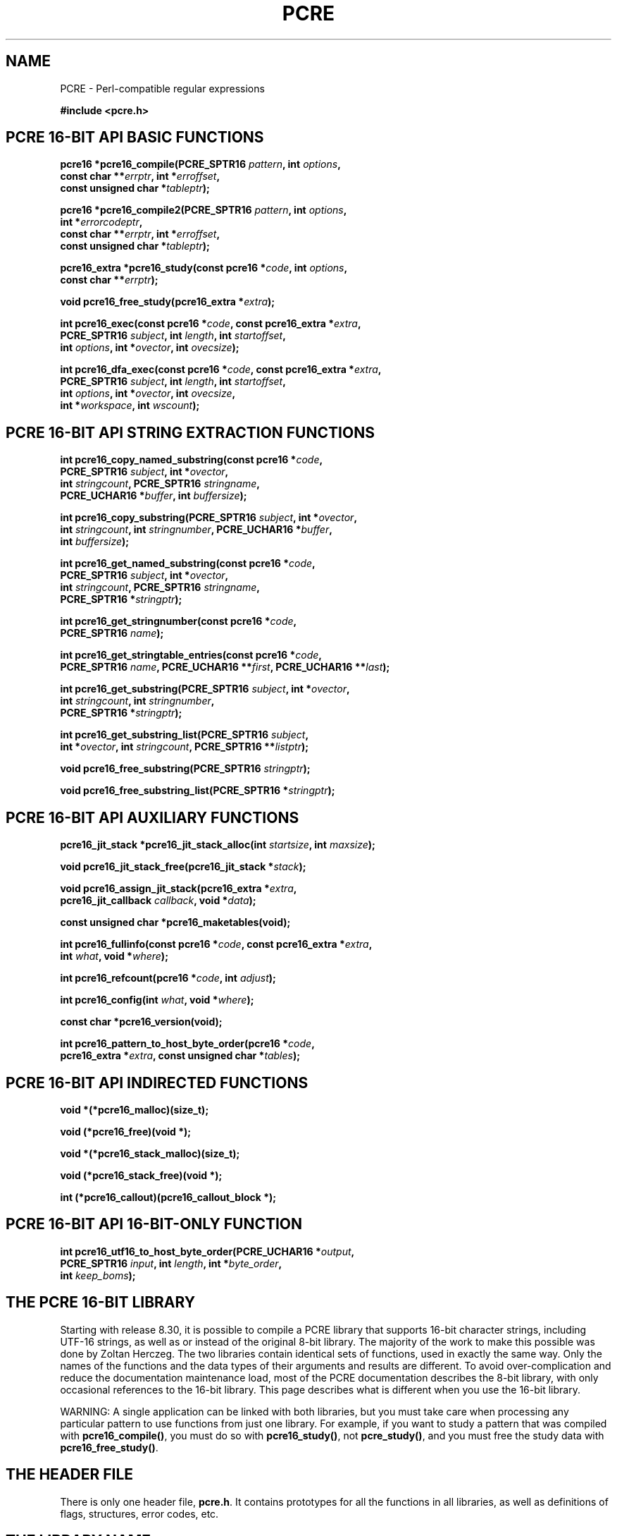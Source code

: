 '\" te
.TH PCRE 3 "12 May 2013" "PCRE 8.33"
.SH NAME
PCRE - Perl-compatible regular expressions
.sp
.B #include <pcre.h>
.
.
.SH "PCRE 16-BIT API BASIC FUNCTIONS"
.rs
.sp
.nf
.B pcre16 *pcre16_compile(PCRE_SPTR16 \fIpattern\fP, int \fIoptions\fP,
.B "     const char **\fIerrptr\fP, int *\fIerroffset\fP,"
.B "     const unsigned char *\fItableptr\fP);"
.sp
.B pcre16 *pcre16_compile2(PCRE_SPTR16 \fIpattern\fP, int \fIoptions\fP,
.B "     int *\fIerrorcodeptr\fP,"
.B "     const char **\fIerrptr\fP, int *\fIerroffset\fP,"
.B "     const unsigned char *\fItableptr\fP);"
.sp
.B pcre16_extra *pcre16_study(const pcre16 *\fIcode\fP, int \fIoptions\fP,
.B "     const char **\fIerrptr\fP);"
.sp
.B void pcre16_free_study(pcre16_extra *\fIextra\fP);
.sp
.B int pcre16_exec(const pcre16 *\fIcode\fP, "const pcre16_extra *\fIextra\fP,"
.B "     PCRE_SPTR16 \fIsubject\fP, int \fIlength\fP, int \fIstartoffset\fP,"
.B "     int \fIoptions\fP, int *\fIovector\fP, int \fIovecsize\fP);"
.sp
.B int pcre16_dfa_exec(const pcre16 *\fIcode\fP, "const pcre16_extra *\fIextra\fP,"
.B "     PCRE_SPTR16 \fIsubject\fP, int \fIlength\fP, int \fIstartoffset\fP,"
.B "     int \fIoptions\fP, int *\fIovector\fP, int \fIovecsize\fP,"
.B "     int *\fIworkspace\fP, int \fIwscount\fP);"
.fi
.
.
.SH "PCRE 16-BIT API STRING EXTRACTION FUNCTIONS"
.rs
.sp
.nf
.B int pcre16_copy_named_substring(const pcre16 *\fIcode\fP,
.B "     PCRE_SPTR16 \fIsubject\fP, int *\fIovector\fP,"
.B "     int \fIstringcount\fP, PCRE_SPTR16 \fIstringname\fP,"
.B "     PCRE_UCHAR16 *\fIbuffer\fP, int \fIbuffersize\fP);"
.sp
.B int pcre16_copy_substring(PCRE_SPTR16 \fIsubject\fP, int *\fIovector\fP,
.B "     int \fIstringcount\fP, int \fIstringnumber\fP, PCRE_UCHAR16 *\fIbuffer\fP,"
.B "     int \fIbuffersize\fP);"
.sp
.B int pcre16_get_named_substring(const pcre16 *\fIcode\fP,
.B "     PCRE_SPTR16 \fIsubject\fP, int *\fIovector\fP,"
.B "     int \fIstringcount\fP, PCRE_SPTR16 \fIstringname\fP,"
.B "     PCRE_SPTR16 *\fIstringptr\fP);"
.sp
.B int pcre16_get_stringnumber(const pcre16 *\fIcode\fP,
.B "     PCRE_SPTR16 \fIname\fP);
.sp
.B int pcre16_get_stringtable_entries(const pcre16 *\fIcode\fP,
.B "     PCRE_SPTR16 \fIname\fP, PCRE_UCHAR16 **\fIfirst\fP, PCRE_UCHAR16 **\fIlast\fP);"
.sp
.B int pcre16_get_substring(PCRE_SPTR16 \fIsubject\fP, int *\fIovector\fP,
.B "     int \fIstringcount\fP, int \fIstringnumber\fP,"
.B "     PCRE_SPTR16 *\fIstringptr\fP);"
.sp
.B int pcre16_get_substring_list(PCRE_SPTR16 \fIsubject\fP,
.B "     int *\fIovector\fP, int \fIstringcount\fP, PCRE_SPTR16 **\fIlistptr\fP);"
.sp
.B void pcre16_free_substring(PCRE_SPTR16 \fIstringptr\fP);
.sp
.B void pcre16_free_substring_list(PCRE_SPTR16 *\fIstringptr\fP);
.fi
.
.
.SH "PCRE 16-BIT API AUXILIARY FUNCTIONS"
.rs
.sp
.nf
.B pcre16_jit_stack *pcre16_jit_stack_alloc(int \fIstartsize\fP, int \fImaxsize\fP);
.sp
.B void pcre16_jit_stack_free(pcre16_jit_stack *\fIstack\fP);
.sp
.B void pcre16_assign_jit_stack(pcre16_extra *\fIextra\fP,
.B "     pcre16_jit_callback \fIcallback\fP, void *\fIdata\fP);"
.sp
.B const unsigned char *pcre16_maketables(void);
.sp
.B int pcre16_fullinfo(const pcre16 *\fIcode\fP, "const pcre16_extra *\fIextra\fP,"
.B "     int \fIwhat\fP, void *\fIwhere\fP);"
.sp
.B int pcre16_refcount(pcre16 *\fIcode\fP, int \fIadjust\fP);
.sp
.B int pcre16_config(int \fIwhat\fP, void *\fIwhere\fP);
.sp
.B const char *pcre16_version(void);
.sp
.B int pcre16_pattern_to_host_byte_order(pcre16 *\fIcode\fP,
.B "     pcre16_extra *\fIextra\fP, const unsigned char *\fItables\fP);"
.fi
.
.
.SH "PCRE 16-BIT API INDIRECTED FUNCTIONS"
.rs
.sp
.nf
.B void *(*pcre16_malloc)(size_t);
.sp
.B void (*pcre16_free)(void *);
.sp
.B void *(*pcre16_stack_malloc)(size_t);
.sp
.B void (*pcre16_stack_free)(void *);
.sp
.B int (*pcre16_callout)(pcre16_callout_block *);
.fi
.
.
.SH "PCRE 16-BIT API 16-BIT-ONLY FUNCTION"
.rs
.sp
.nf
.B int pcre16_utf16_to_host_byte_order(PCRE_UCHAR16 *\fIoutput\fP,
.B "     PCRE_SPTR16 \fIinput\fP, int \fIlength\fP, int *\fIbyte_order\fP,"
.B "     int \fIkeep_boms\fP);"
.fi
.
.
.SH "THE PCRE 16-BIT LIBRARY"
.rs
.sp
Starting with release 8.30, it is possible to compile a PCRE library that
supports 16-bit character strings, including UTF-16 strings, as well as or
instead of the original 8-bit library. The majority of the work to make this
possible was done by Zoltan Herczeg. The two libraries contain identical sets
of functions, used in exactly the same way. Only the names of the functions and
the data types of their arguments and results are different. To avoid
over-complication and reduce the documentation maintenance load, most of the
PCRE documentation describes the 8-bit library, with only occasional references
to the 16-bit library. This page describes what is different when you use the
16-bit library.
.P
WARNING: A single application can be linked with both libraries, but you must
take care when processing any particular pattern to use functions from just one
library. For example, if you want to study a pattern that was compiled with
\fBpcre16_compile()\fP, you must do so with \fBpcre16_study()\fP, not
\fBpcre_study()\fP, and you must free the study data with
\fBpcre16_free_study()\fP.
.
.
.SH "THE HEADER FILE"
.rs
.sp
There is only one header file, \fBpcre.h\fP. It contains prototypes for all the
functions in all libraries, as well as definitions of flags, structures, error
codes, etc.
.
.
.SH "THE LIBRARY NAME"
.rs
.sp
In Unix-like systems, the 16-bit library is called \fBlibpcre16\fP, and can
normally be accesss by adding \fB-lpcre16\fP to the command for linking an
application that uses PCRE.
.
.
.SH "STRING TYPES"
.rs
.sp
In the 8-bit library, strings are passed to PCRE library functions as vectors
of bytes with the C type "char *". In the 16-bit library, strings are passed as
vectors of unsigned 16-bit quantities. The macro PCRE_UCHAR16 specifies an
appropriate data type, and PCRE_SPTR16 is defined as "const PCRE_UCHAR16 *". In
very many environments, "short int" is a 16-bit data type. When PCRE is built,
it defines PCRE_UCHAR16 as "unsigned short int", but checks that it really is a
16-bit data type. If it is not, the build fails with an error message telling
the maintainer to modify the definition appropriately.
.
.
.SH "STRUCTURE TYPES"
.rs
.sp
The types of the opaque structures that are used for compiled 16-bit patterns
and JIT stacks are \fBpcre16\fP and \fBpcre16_jit_stack\fP respectively. The
type of the user-accessible structure that is returned by \fBpcre16_study()\fP
is \fBpcre16_extra\fP, and the type of the structure that is used for passing
data to a callout function is \fBpcre16_callout_block\fP. These structures
contain the same fields, with the same names, as their 8-bit counterparts. The
only difference is that pointers to character strings are 16-bit instead of
8-bit types.
.
.
.SH "16-BIT FUNCTIONS"
.rs
.sp
For every function in the 8-bit library there is a corresponding function in
the 16-bit library with a name that starts with \fBpcre16_\fP instead of
\fBpcre_\fP. The prototypes are listed above. In addition, there is one extra
function, \fBpcre16_utf16_to_host_byte_order()\fP. This is a utility function
that converts a UTF-16 character string to host byte order if necessary. The
other 16-bit functions expect the strings they are passed to be in host byte
order.
.P
The \fIinput\fP and \fIoutput\fP arguments of
\fBpcre16_utf16_to_host_byte_order()\fP may point to the same address, that is,
conversion in place is supported. The output buffer must be at least as long as
the input.
.P
The \fIlength\fP argument specifies the number of 16-bit data units in the
input string; a negative value specifies a zero-terminated string.
.P
If \fIbyte_order\fP is NULL, it is assumed that the string starts off in host
byte order. This may be changed by byte-order marks (BOMs) anywhere in the
string (commonly as the first character).
.P
If \fIbyte_order\fP is not NULL, a non-zero value of the integer to which it
points means that the input starts off in host byte order, otherwise the
opposite order is assumed. Again, BOMs in the string can change this. The final
byte order is passed back at the end of processing.
.P
If \fIkeep_boms\fP is not zero, byte-order mark characters (0xfeff) are copied
into the output string. Otherwise they are discarded.
.P
The result of the function is the number of 16-bit units placed into the output
buffer, including the zero terminator if the string was zero-terminated.
.
.
.SH "SUBJECT STRING OFFSETS"
.rs
.sp
The lengths and starting offsets of subject strings must be specified in 16-bit
data units, and the offsets within subject strings that are returned by the
matching functions are in also 16-bit units rather than bytes.
.
.
.SH "NAMED SUBPATTERNS"
.rs
.sp
The name-to-number translation table that is maintained for named subpatterns
uses 16-bit characters. The \fBpcre16_get_stringtable_entries()\fP function
returns the length of each entry in the table as the number of 16-bit data
units.
.
.
.SH "OPTION NAMES"
.rs
.sp
There are two new general option names, PCRE_UTF16 and PCRE_NO_UTF16_CHECK,
which correspond to PCRE_UTF8 and PCRE_NO_UTF8_CHECK in the 8-bit library. In
fact, these new options define the same bits in the options word. There is a
discussion about the
.\" HTML <a href="pcreunicode.html#utf16strings">
.\" </a>
validity of UTF-16 strings
.\"
in the
.\" HREF
\fBpcreunicode\fP
.\"
page.
.P
For the \fBpcre16_config()\fP function there is an option PCRE_CONFIG_UTF16
that returns 1 if UTF-16 support is configured, otherwise 0. If this option is
given to \fBpcre_config()\fP or \fBpcre32_config()\fP, or if the
PCRE_CONFIG_UTF8 or PCRE_CONFIG_UTF32 option is given to \fBpcre16_config()\fP,
the result is the PCRE_ERROR_BADOPTION error.
.
.
.SH "CHARACTER CODES"
.rs
.sp
In 16-bit mode, when PCRE_UTF16 is not set, character values are treated in the
same way as in 8-bit, non UTF-8 mode, except, of course, that they can range
from 0 to 0xffff instead of 0 to 0xff. Character types for characters less than
0xff can therefore be influenced by the locale in the same way as before.
Characters greater than 0xff have only one case, and no "type" (such as letter
or digit).
.P
In UTF-16 mode, the character code is Unicode, in the range 0 to 0x10ffff, with
the exception of values in the range 0xd800 to 0xdfff because those are
"surrogate" values that are used in pairs to encode values greater than 0xffff.
.P
A UTF-16 string can indicate its endianness by special code knows as a
byte-order mark (BOM). The PCRE functions do not handle this, expecting strings
to be in host byte order. A utility function called
\fBpcre16_utf16_to_host_byte_order()\fP is provided to help with this (see
above).
.
.
.SH "ERROR NAMES"
.rs
.sp
The errors PCRE_ERROR_BADUTF16_OFFSET and PCRE_ERROR_SHORTUTF16 correspond to
their 8-bit counterparts. The error PCRE_ERROR_BADMODE is given when a compiled
pattern is passed to a function that processes patterns in the other
mode, for example, if a pattern compiled with \fBpcre_compile()\fP is passed to
\fBpcre16_exec()\fP.
.P
There are new error codes whose names begin with PCRE_UTF16_ERR for invalid
UTF-16 strings, corresponding to the PCRE_UTF8_ERR codes for UTF-8 strings that
are described in the section entitled
.\" HTML <a href="pcreapi.html#badutf8reasons">
.\" </a>
"Reason codes for invalid UTF-8 strings"
.\"
in the main
.\" HREF
\fBpcreapi\fP
.\"
page. The UTF-16 errors are:
.sp
  PCRE_UTF16_ERR1  Missing low surrogate at end of string
  PCRE_UTF16_ERR2  Invalid low surrogate follows high surrogate
  PCRE_UTF16_ERR3  Isolated low surrogate
  PCRE_UTF16_ERR4  Non-character
.
.
.SH "ERROR TEXTS"
.rs
.sp
If there is an error while compiling a pattern, the error text that is passed
back by \fBpcre16_compile()\fP or \fBpcre16_compile2()\fP is still an 8-bit
character string, zero-terminated.
.
.
.SH "CALLOUTS"
.rs
.sp
The \fIsubject\fP and \fImark\fP fields in the callout block that is passed to
a callout function point to 16-bit vectors.
.
.
.SH "TESTING"
.rs
.sp
The \fBpcretest\fP program continues to operate with 8-bit input and output
files, but it can be used for testing the 16-bit library. If it is run with the
command line option \fB-16\fP, patterns and subject strings are converted from
8-bit to 16-bit before being passed to PCRE, and the 16-bit library functions
are used instead of the 8-bit ones. Returned 16-bit strings are converted to
8-bit for output. If both the 8-bit and the 32-bit libraries were not compiled,
\fBpcretest\fP defaults to 16-bit and the \fB-16\fP option is ignored.
.P
When PCRE is being built, the \fBRunTest\fP script that is called by "make
check" uses the \fBpcretest\fP \fB-C\fP option to discover which of the 8-bit,
16-bit and 32-bit libraries has been built, and runs the tests appropriately.
.
.
.SH "NOT SUPPORTED IN 16-BIT MODE"
.rs
.sp
Not all the features of the 8-bit library are available with the 16-bit
library. The C++ and POSIX wrapper functions support only the 8-bit library,
and the \fBpcregrep\fP program is at present 8-bit only.
.
.
.SH AUTHOR
.rs
.sp
.nf
Philip Hazel
University Computing Service
Cambridge CB2 3QH, England.
.fi
.
.
.SH REVISION
.rs
.sp
.nf
Last updated: 12 May 2013
Copyright (c) 1997-2013 University of Cambridge.
.fi


.\" Oracle has added the ARC stability level to this manual page
.SH ATTRIBUTES
See
.BR attributes (5)
for descriptions of the following attributes:
.sp
.TS
box;
cbp-1 | cbp-1
l | l .
ATTRIBUTE TYPE	ATTRIBUTE VALUE 
=
Availability	library/pcre
=
Stability	Uncommitted
.TE 
.PP

.SH NOTES

.\" Oracle has added source availability information to this manual page
This software was built from source available at https://java.net/projects/solaris-userland.  The original community source was downloaded from  http://sourceforge.net/projects/pcre/files/pcre/8.37/pcre-8.37.tar.gz

Further information about this software can be found on the open source community website at http://pcre.org/.
